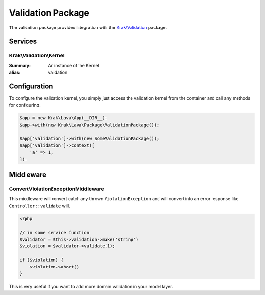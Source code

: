 ==================
Validation Package
==================

The validation package provides integration with the `Krak\\Validation <https://github.com/krakphp/validation/>`_ package.

Services
--------

Krak\\Validation\\Kernel
~~~~~~~~~~~~~~~~~~~~~~~~

:Summary: An instance of the Kernel
:alias: validation

Configuration
-------------

To configure the validation kernel, you simply just access the validation kernel from the container and call any methods for configuring.

.. code-block:: php

    $app = new Krak\Lava\App(__DIR__);
    $app->with(new Krak\Lava\Package\ValidationPackage());

    $app['validation']->with(new SomeValidationPackage());
    $app['validation']->context([
        'a' => 1,
    ]);

Middleware
----------

ConvertViolationExceptionMiddleware
~~~~~~~~~~~~~~~~~~~~~~~~~~~~~~~~~~~

This middleware will convert catch any thrown ``ViolationException`` and will convert into an error response like ``Controller::validate`` will.

.. code-block:: php

    <?php

    // in some service function
    $validator = $this->validation->make('string')
    $violation = $validator->validate(1);

    if ($violation) {
        $violation->abort()
    }

This is very useful if you want to add more domain validation in your model layer.
